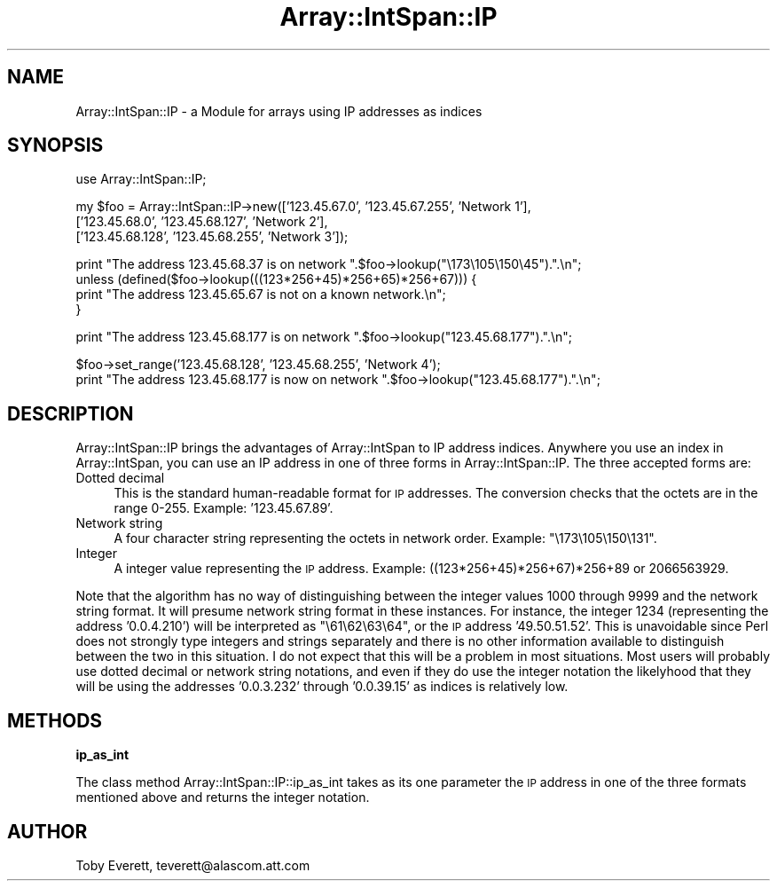 .rn '' }`
''' $RCSfile$$Revision$$Date$
'''
''' $Log$
'''
.de Sh
.br
.if t .Sp
.ne 5
.PP
\fB\\$1\fR
.PP
..
.de Sp
.if t .sp .5v
.if n .sp
..
.de Ip
.br
.ie \\n(.$>=3 .ne \\$3
.el .ne 3
.IP "\\$1" \\$2
..
.de Vb
.ft CW
.nf
.ne \\$1
..
.de Ve
.ft R

.fi
..
'''
'''
'''     Set up \*(-- to give an unbreakable dash;
'''     string Tr holds user defined translation string.
'''     Bell System Logo is used as a dummy character.
'''
.tr \(*W-|\(bv\*(Tr
.ie n \{\
.ds -- \(*W-
.ds PI pi
.if (\n(.H=4u)&(1m=24u) .ds -- \(*W\h'-12u'\(*W\h'-12u'-\" diablo 10 pitch
.if (\n(.H=4u)&(1m=20u) .ds -- \(*W\h'-12u'\(*W\h'-8u'-\" diablo 12 pitch
.ds L" ""
.ds R" ""
'''   \*(M", \*(S", \*(N" and \*(T" are the equivalent of
'''   \*(L" and \*(R", except that they are used on ".xx" lines,
'''   such as .IP and .SH, which do another additional levels of
'''   double-quote interpretation
.ds M" """
.ds S" """
.ds N" """""
.ds T" """""
.ds L' '
.ds R' '
.ds M' '
.ds S' '
.ds N' '
.ds T' '
'br\}
.el\{\
.ds -- \(em\|
.tr \*(Tr
.ds L" ``
.ds R" ''
.ds M" ``
.ds S" ''
.ds N" ``
.ds T" ''
.ds L' `
.ds R' '
.ds M' `
.ds S' '
.ds N' `
.ds T' '
.ds PI \(*p
'br\}
.\"	If the F register is turned on, we'll generate
.\"	index entries out stderr for the following things:
.\"		TH	Title 
.\"		SH	Header
.\"		Sh	Subsection 
.\"		Ip	Item
.\"		X<>	Xref  (embedded
.\"	Of course, you have to process the output yourself
.\"	in some meaninful fashion.
.if \nF \{
.de IX
.tm Index:\\$1\t\\n%\t"\\$2"
..
.nr % 0
.rr F
.\}
.TH Array::IntSpan::IP 3 "perl 5.005, patch 03" "24/Feb/2000" "User Contributed Perl Documentation"
.UC
.if n .hy 0
.if n .na
.ds C+ C\v'-.1v'\h'-1p'\s-2+\h'-1p'+\s0\v'.1v'\h'-1p'
.de CQ          \" put $1 in typewriter font
.ft CW
'if n "\c
'if t \\&\\$1\c
'if n \\&\\$1\c
'if n \&"
\\&\\$2 \\$3 \\$4 \\$5 \\$6 \\$7
'.ft R
..
.\" @(#)ms.acc 1.5 88/02/08 SMI; from UCB 4.2
.	\" AM - accent mark definitions
.bd B 3
.	\" fudge factors for nroff and troff
.if n \{\
.	ds #H 0
.	ds #V .8m
.	ds #F .3m
.	ds #[ \f1
.	ds #] \fP
.\}
.if t \{\
.	ds #H ((1u-(\\\\n(.fu%2u))*.13m)
.	ds #V .6m
.	ds #F 0
.	ds #[ \&
.	ds #] \&
.\}
.	\" simple accents for nroff and troff
.if n \{\
.	ds ' \&
.	ds ` \&
.	ds ^ \&
.	ds , \&
.	ds ~ ~
.	ds ? ?
.	ds ! !
.	ds /
.	ds q
.\}
.if t \{\
.	ds ' \\k:\h'-(\\n(.wu*8/10-\*(#H)'\'\h"|\\n:u"
.	ds ` \\k:\h'-(\\n(.wu*8/10-\*(#H)'\`\h'|\\n:u'
.	ds ^ \\k:\h'-(\\n(.wu*10/11-\*(#H)'^\h'|\\n:u'
.	ds , \\k:\h'-(\\n(.wu*8/10)',\h'|\\n:u'
.	ds ~ \\k:\h'-(\\n(.wu-\*(#H-.1m)'~\h'|\\n:u'
.	ds ? \s-2c\h'-\w'c'u*7/10'\u\h'\*(#H'\zi\d\s+2\h'\w'c'u*8/10'
.	ds ! \s-2\(or\s+2\h'-\w'\(or'u'\v'-.8m'.\v'.8m'
.	ds / \\k:\h'-(\\n(.wu*8/10-\*(#H)'\z\(sl\h'|\\n:u'
.	ds q o\h'-\w'o'u*8/10'\s-4\v'.4m'\z\(*i\v'-.4m'\s+4\h'\w'o'u*8/10'
.\}
.	\" troff and (daisy-wheel) nroff accents
.ds : \\k:\h'-(\\n(.wu*8/10-\*(#H+.1m+\*(#F)'\v'-\*(#V'\z.\h'.2m+\*(#F'.\h'|\\n:u'\v'\*(#V'
.ds 8 \h'\*(#H'\(*b\h'-\*(#H'
.ds v \\k:\h'-(\\n(.wu*9/10-\*(#H)'\v'-\*(#V'\*(#[\s-4v\s0\v'\*(#V'\h'|\\n:u'\*(#]
.ds _ \\k:\h'-(\\n(.wu*9/10-\*(#H+(\*(#F*2/3))'\v'-.4m'\z\(hy\v'.4m'\h'|\\n:u'
.ds . \\k:\h'-(\\n(.wu*8/10)'\v'\*(#V*4/10'\z.\v'-\*(#V*4/10'\h'|\\n:u'
.ds 3 \*(#[\v'.2m'\s-2\&3\s0\v'-.2m'\*(#]
.ds o \\k:\h'-(\\n(.wu+\w'\(de'u-\*(#H)/2u'\v'-.3n'\*(#[\z\(de\v'.3n'\h'|\\n:u'\*(#]
.ds d- \h'\*(#H'\(pd\h'-\w'~'u'\v'-.25m'\f2\(hy\fP\v'.25m'\h'-\*(#H'
.ds D- D\\k:\h'-\w'D'u'\v'-.11m'\z\(hy\v'.11m'\h'|\\n:u'
.ds th \*(#[\v'.3m'\s+1I\s-1\v'-.3m'\h'-(\w'I'u*2/3)'\s-1o\s+1\*(#]
.ds Th \*(#[\s+2I\s-2\h'-\w'I'u*3/5'\v'-.3m'o\v'.3m'\*(#]
.ds ae a\h'-(\w'a'u*4/10)'e
.ds Ae A\h'-(\w'A'u*4/10)'E
.ds oe o\h'-(\w'o'u*4/10)'e
.ds Oe O\h'-(\w'O'u*4/10)'E
.	\" corrections for vroff
.if v .ds ~ \\k:\h'-(\\n(.wu*9/10-\*(#H)'\s-2\u~\d\s+2\h'|\\n:u'
.if v .ds ^ \\k:\h'-(\\n(.wu*10/11-\*(#H)'\v'-.4m'^\v'.4m'\h'|\\n:u'
.	\" for low resolution devices (crt and lpr)
.if \n(.H>23 .if \n(.V>19 \
\{\
.	ds : e
.	ds 8 ss
.	ds v \h'-1'\o'\(aa\(ga'
.	ds _ \h'-1'^
.	ds . \h'-1'.
.	ds 3 3
.	ds o a
.	ds d- d\h'-1'\(ga
.	ds D- D\h'-1'\(hy
.	ds th \o'bp'
.	ds Th \o'LP'
.	ds ae ae
.	ds Ae AE
.	ds oe oe
.	ds Oe OE
.\}
.rm #[ #] #H #V #F C
.SH "NAME"
Array::IntSpan::IP \- a Module for arrays using IP addresses as indices
.SH "SYNOPSIS"
.PP
.Vb 1
\&  use Array::IntSpan::IP;
.Ve
.Vb 3
\&  my $foo = Array::IntSpan::IP->new(['123.45.67.0',   '123.45.67.255', 'Network 1'],
\&                                    ['123.45.68.0',   '123.45.68.127', 'Network 2'],
\&                                    ['123.45.68.128', '123.45.68.255', 'Network 3']);
.Ve
.Vb 4
\&  print "The address 123.45.68.37 is on network ".$foo->lookup("\e173\e105\e150\e45").".\en";
\&  unless (defined($foo->lookup(((123*256+45)*256+65)*256+67))) {
\&    print "The address 123.45.65.67 is not on a known network.\en";
\&  }
.Ve
.Vb 1
\&  print "The address 123.45.68.177 is on network ".$foo->lookup("123.45.68.177").".\en";
.Ve
.Vb 2
\&  $foo->set_range('123.45.68.128', '123.45.68.255', 'Network 4');
\&  print "The address 123.45.68.177 is now on network ".$foo->lookup("123.45.68.177").".\en";
.Ve
.SH "DESCRIPTION"
\f(CWArray::IntSpan::IP\fR brings the advantages of \f(CWArray::IntSpan\fR to IP address indices.  Anywhere
you use an index in \f(CWArray::IntSpan\fR, you can use an IP address in one of three forms in
\f(CWArray::IntSpan::IP\fR.  The three accepted forms are:
.Ip "Dotted decimal" 4
This is the standard human-readable format for \s-1IP\s0 addresses.  The conversion checks that the
octets are in the range 0-255.  Example: \f(CW'123.45.67.89'\fR.
.Ip "Network string" 4
A four character string representing the octets in network order. Example: \f(CW"\e173\e105\e150\e131"\fR.
.Ip "Integer" 4
A integer value representing the \s-1IP\s0 address. Example: \f(CW((123*256+45)*256+67)*256+89\fR or
\f(CW2066563929\fR.
.PP
Note that the algorithm has no way of distinguishing between the integer values 1000 through 9999
and the network string format.  It will presume network string format in these instances.  For
instance, the integer \f(CW1234\fR (representing the address \f(CW'0.0.4.210'\fR) will be interpreted as
\f(CW"\e61\e62\e63\e64"\fR, or the \s-1IP\s0 address \f(CW'49.50.51.52'\fR.  This is unavoidable since Perl does not
strongly type integers and strings separately and there is no other information available to
distinguish between the two in this situation.  I do not expect that this will be a problem in
most situations. Most users will probably use dotted decimal or network string notations, and even
if they do use the integer notation the likelyhood that they will be using the addresses
\&\f(CW'0.0.3.232'\fR through \f(CW'0.0.39.15'\fR as indices is relatively low.
.SH "METHODS"
.Sh "ip_as_int"
The class method \f(CWArray::IntSpan::IP::ip_as_int\fR takes as its one parameter the \s-1IP\s0 address in one
of the three formats mentioned above and returns the integer notation.
.SH "AUTHOR"
Toby Everett, teverett@alascom.att.com

.rn }` ''
.IX Title "Array::IntSpan::IP 3"
.IX Name "Array::IntSpan::IP - a Module for arrays using IP addresses as indices"

.IX Header "NAME"

.IX Header "SYNOPSIS"

.IX Header "DESCRIPTION"

.IX Item "Dotted decimal"

.IX Item "Network string"

.IX Item "Integer"

.IX Header "METHODS"

.IX Subsection "ip_as_int"

.IX Header "AUTHOR"

